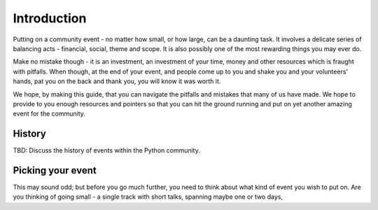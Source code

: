 
Introduction
=============

Putting on a community event - no matter how small, or how large, can be a
daunting task. It involves a delicate series of balancing acts - financial,
social, theme and scope. It is also possibly one of the most rewarding things
you may ever do.

Make no mistake though - it is an investment, an investment of your time, money
and other resources which is fraught with pitfalls. When though, at the end of
your event, and people come up to you and shake you and your volunteers' hands,
pat you on the back and thank you, you will know it was worth it.

We hope, by making this guide, that you can navigate the pitfalls and mistakes
that many of us have made. We hope to provide to you enough resources and pointers
so that you can hit the ground running and put on yet another amazing event for
the community.

History
-------

TBD: Discuss the history of events within the Python community.

Picking your event
------------------

This may sound odd; but before you go much further, you need to think about
what kind of event you wish to put on. Are you thinking of going small - a single
track with short talks, spanning maybe one or two days,
